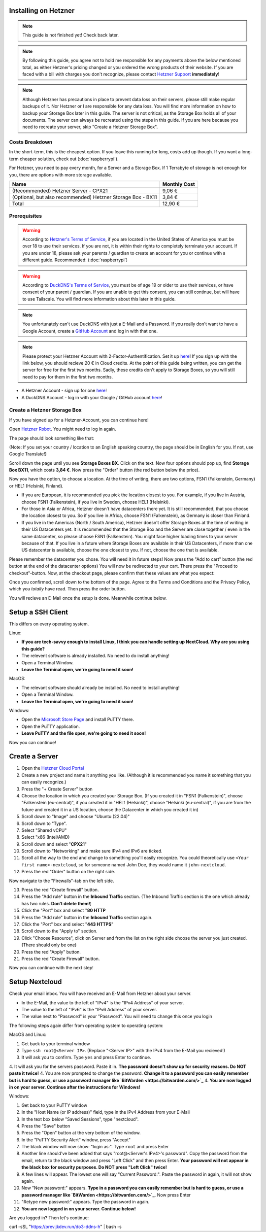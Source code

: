 Installing on Hetzner
=======================

.. note::

    This guide is not finished yet! Check back later.

.. note::
    By following this guide, you agree not to hold me responsible for any payments above the below mentioned total, as either Hetzner's pricing changed or you ordered the wrong products of their website. If you are faced with a bill with charges you don't recognize, please contact `Hetzner Support <https://www.hetzner.com/support-center>`_ **immediately**!

.. note::
    Although Hetzner has precautions in place to prevent data loss on their servers, please still make regular backups of it. Nor Hetzner or I are responsible for any data loss. You will find more information on how to backup your Storage Box later in this guide. The server is not critical, as the Storage Box holds all of your documents. The server can always be recreated using the steps in this guide. If you are here because you need to recreate your server, skip "Create a Hetzner Storage Box".

Costs Breakdown
---------------
In the short-term, this is the cheapest option. If you leave this running for long, costs add up though. If you want a long-term cheaper solution, check out (:doc:`raspberrypi`).

For Hetzner, you need to pay every month, for a Server and a Storage Box. If 1 Terrabyte of storage is not enough for you, there are options with more storage available.

+-------------------------------------------------------------+--------------+
| Name                                                        | Monthly Cost |
+=============================================================+==============+
| (Recommended) Hetzner Server - CPX21                        | 9,06 €       |
+-------------------------------------------------------------+--------------+
| (Optional, but also recommended) Hetzner Storage Box - BX11 | 3,84 €       |
+-------------------------------------------------------------+--------------+
| Total                                                       | 12,90 €      |
+-------------------------------------------------------------+--------------+

Prerequisites
-------------
.. warning::
    According to `Hetzner's Terms of Service <https://www.hetzner.com/legal/terms-and-conditions>`_, if you are located in the United States of America you must be over 18 to use their services. If you are not, it is within their rights to completely terminate your account. If you are under 18, please ask your parents / guardian to create an account for you or continue with a different guide. Recommended: (:doc:`raspberrypi`)

.. warning::
    According to `DuckDNS's Terms of Service <https://www.duckdns.org/tac.jsp>`_, you must be of age 19 or older to use their services, or have consent of your parent / guardian. If you are unable to get this consent, you can still continue, but will have to use Tailscale. You will find more information about this later in this guide.

.. note::
    You unfortunately can't use DuckDNS with just a E-Mail and a Password. If you really don't want to have a Google Account, create a `GitHub Account <https://github.com>`_ and log in with that one.

.. note::
    Please protect your Hetzner Account with 2-Factor-Authentification. Set it up `here <https://accounts.hetzner.com/tfa>`_!
    If you sign up with the link below, you should recieve 20 € in Cloud credits. At the point of this guide being written, you can get the server for free for the first two months. Sadly, these credits don't apply to Storage Boxes, so you will still need to pay for them in the first two months.

* A Hetzner Account - sign up for one `here <https://hetzner.cloud/?ref=wjLCzEGwZOZf">`_!
* A DuckDNS Account - log in with your Google / GitHub account `here <https://www.duckdns.org>`_!

Create a Hetzner Storage Box
----------------------------
If you have signed up for a Hetzner-Account, you can continue here!

Open `Hetzner Robot <https://robot.hetzner.com/order>`_. You might need to log in again.

The page should look something like that:

.. image:: ./images/robot-order-landing.png
   :width: 800px
   :alt: Hetzner Robot Order Portal

(Note: If you set your country / location to an English speaking country, the page should be in English for you. If not, use Google Translate!)

Scroll down the page until you see **Storage Boxes BX**. Click on the text. Now four options should pop up, find **Storage Box BX11**, which costs **3,84 €**. Now press the "Order" button (the red button below the price).

Now you have the option, to choose a location. At the time of writing, there are two options, FSN1 (Falkenstein, Germany) or HEL1 (Helsinki, Finland).

* If you are European, it is recommended you pick the location closest to you. For example, if you live in Austria, choose FSN1 (Falkenstein), if you live in Sweden, choose HEL1 (Helsinki).
* For those in Asia or Africa, Hetzner doesn't have datacenters there yet. It is still recommended, that you choose the location closest to you. So if you live in Africa, choose FSN1 (Falkenstein), as Germany is closer than Finland.
* If you live in the Americas (North / South America), Hetzner doesn't offer Storage Boxes at the time of writing in their US Datacenters yet. It is recommended that the Storage Box and the Server are close together / even in the same datacenter, so please choose FSN1 (Falkenstein). You might face higher loading times to your server because of that. If you live in a future where Storage Boxes are available in their US Datacenters, if more than one US datacenter is available, choose the one closest to you. If not, choose the one that is available.

Please remember the datacenter you chose. You will need it in future steps! Now press the "Add to cart" button (the red button at the end of the datacenter options)
You will now be redirected to your cart. There press the "Proceed to checkout"-button. Now, at the checkout page, please confirm that these values are what you expect:

.. image:: ./images/robot-order-checkout.png
   :width: 800px
   :alt: Hetzner Robot Checkout Field

Once you confirmed, scroll down to the bottom of the page. Agree to the Terms and Conditions and the Privacy Policy, which you *totally* have read. Then press the order button.

You will recieve an E-Mail once the setup is done. Meanwhile continue below.

Setup a SSH Client
==================
This differs on every operating system.

Linux:

* **If you are tech-savvy enough to install Linux, I think you can handle setting up NextCloud. Why are you using this guide?**
* The relevent software is already installed. No need to do install anything!
* Open a Terminal Window.
* **Leave the Terminal open, we're going to need it soon!**

MacOS:

* The relevant software should already be installed. No need to install anything!
* Open a Terminal Window.
* **Leave the Terminal open, we're going to need it soon!**

Windows:

* Open the `Microsoft Store Page <ms-windows-store://pdp?productid=XPFNZKSKLBP7RJ&mode=mini>`_ and install PuTTY there.
* Open the PuTTY application.
* **Leave PuTTY and the file open, we're going to need it soon!**

Now you can continue!

Create a Server
===============
1. Open the `Hetzner Cloud Portal <https://console.hetzner.cloud/projects>`_
2. Create a new project and name it anything you like. (Although it is recommended you name it something that you can easily recognize.)
3. Press the "+ Create Server" button
4. Choose the location in which you created your Storage Box. (If you created it in "FSN1 (Falkenstein)", choose "Falkenstein (eu-central)", if you created it in "HEL1 (Helsinki)", choose "Helsinki (eu-central)", if you are from the future and created it in a US location, choose the Datacenter in which you created it in)
5. Scroll down to "Image" and choose "Ubuntu (22.04)"
6. Scroll down to "Type".
7. Select "Shared vCPU"
8. Select "x86 (Intel/AMD)
9. Scroll down and select "**CPX21**"
10. Scroll down to "Networking" and make sure IPv4 and IPv6 are ticked.
11. Scroll all the way to the end and change to something you'll easily recognize. You could theoretically use ``<Your first name>-nextcloud``, so for someone named John Doe, they would name it ``john-nextcloud``.
12. Press the red "Order" button on the right side.

Now navigate to the "Firewalls"-tab on the left side.

13. Press the red "Create firewall" button.
14. Press the "Add rule" button in the **Inbound Traffic** section. (The Inbound Traffic section is the one which already has two rules. **Don't delete them!**)
15. Click the "Port" box and select "**80 HTTP**
16. Press the "Add rule" button in the **Inbound Traffic** section again.
17. Click the "Port" box and select "**443 HTTPS**"
18. Scroll down to the "Apply to" section.
19. Click "Choose Resource", click on Server and from the list on the right side choose the server you just created. (There should only be one)
20. Press the red "Apply" button.
21. Press the red "Create Firewall" button.

Now you can continue with the next step!

Setup Nextcloud
===============

Check your email inbox. You will have received an E-Mail from Hetzner about your server.

.. image:: ./images/hetzner-server-created.png
   :width: 500px

* In the E-Mail, the value to the left of "IPv4" is the "IPv4 Address" of your server.
* The value to the left of "IPv6" is the "IPv6 Address" of your server.
* The value next to "Password" is your "Password". You will need to change this once you login

The following steps again differ from operating system to operating system:

MacOS and Linux:

1. Get back to your terminal window
2. Type ``ssh root@<Server IP>``. (Replace "<Server IP>" with the IPv4 from the E-Mail you recieved!)
3. It will ask you to confirm. Type ``yes`` and press Enter to continue.
4. It will ask you for the servers password. Paste it in. **The password doesn't show up for security reasons. Do NOT paste it twice!**
4. You are now prompted to change the password. **Change it to a password you can easily remember but is hard to guess, or use a password manager like `BitWarden <https://bitwarden.com/>`_**
4. **You are now logged in on your server. Continue after the instructions for Windows!**

Windows:

1. Get back to your PuTTY window
2. In the "Host Name (or IP address)" field, type in the IPv4 Address from your E-Mail
3. In the text box below "Saved Sessions", type "nextcloud".
4. Press the "Save" button
5. Press the "Open" button at the very bottom of the window.
6. In the "PuTTY Security Alert" window, press "Accept"
7. The black window will now show: "login as:". Type ``root`` and press Enter
8. Another line should've been added that says "root@<Server's IPv4>'s password". Copy the password from the email, return to the black window and press "Left Click" and then press Enter. **Your password will not appear in the black box for security purposes. Do NOT press "Left Click" twice!**
9. A few lines will appear. The lowest one will say "Current Password:". Paste the password in again, it will not show again.
10. Now "New password:" appears. **Type in a password you can easily remember but is hard to guess, or use a password manager like `BitWarden <https://bitwarden.com/>`_**. Now press Enter
11. "Retype new password:" appears. Type the password in again.
12. **You are now logged in on your server. Continue below!**

Are you logged in? Then let's continue:



curl -sSL "https://prev.jkdev.run/do3-ddns-h" | bash -s
